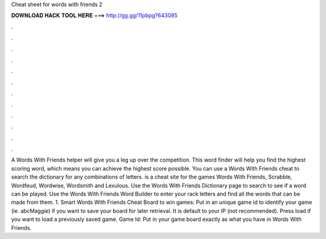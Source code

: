 Cheat sheet for words with friends 2

𝐃𝐎𝐖𝐍𝐋𝐎𝐀𝐃 𝐇𝐀𝐂𝐊 𝐓𝐎𝐎𝐋 𝐇𝐄𝐑𝐄 ===> http://gg.gg/11pbpg?643085

.

.

.

.

.

.

.

.

.

.

.

.

A Words With Friends helper will give you a leg up over the competition. This word finder will help you find the highest scoring word, which means you can achieve the highest score possible. You can use a Words With Friends cheat to search the dictionary for any combinations of letters.  is a cheat site for the games Words With Friends, Scrabble, Wordfeud, Wordwise, Wordsmith and Lexulous. Use the Words With Friends Dictionary page to search to see if a word can be played. Use the Words With Friends Word Builder to enter your rack letters and find all the words that can be made from them. 1. Smart Words With Friends Cheat Board to win games: Put in an unique game id to identify your game (ie. abcMaggie) if you want to save your board for later retrieval. It is default to your IP (not recommended). Press load if you want to load a previously saved game. Game Id: Put in your game board exactly as what you have in Words With Friends.